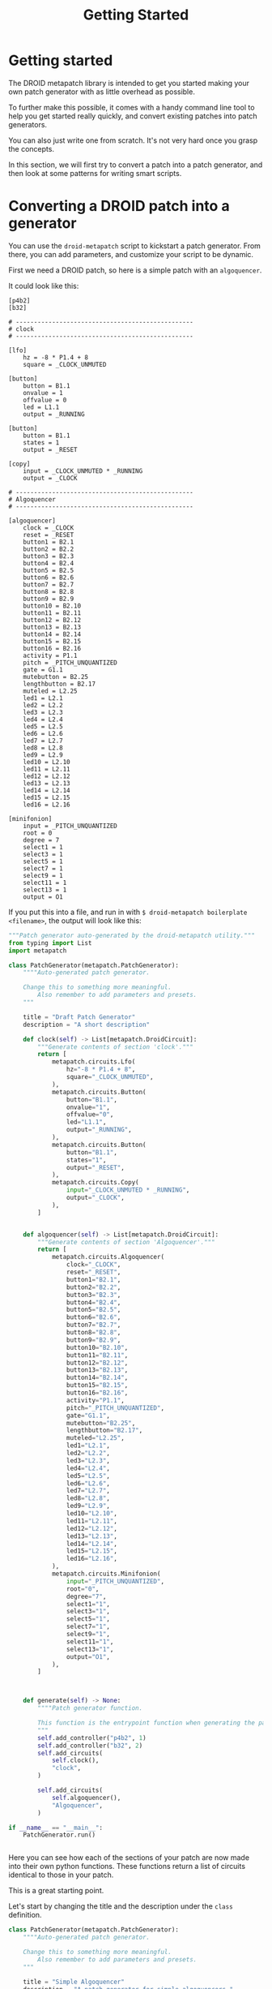 #+title: Getting Started

* Getting started
The DROID metapatch library is intended to get you started making your own patch generator with as little overhead as possible.

To further make this possible, it comes with a handy command line tool to help you get started really quickly, and convert existing patches into patch generators.

You can also just write one from scratch. It's not very hard once you grasp the concepts.

In this section, we will first try to convert a patch into a patch generator, and then look at some patterns for writing smart scripts.


* Converting a DROID patch into a generator

You can use the =droid-metapatch= script to kickstart a patch generator.
From there, you can add parameters, and customize your script to be dynamic.

First we need a DROID patch, so here is a simple patch with an =algoquencer=.

It could look like this:
#+begin_example
[p4b2]
[b32]

# -------------------------------------------------
# clock
# -------------------------------------------------

[lfo]
    hz = -8 * P1.4 + 8
    square = _CLOCK_UNMUTED

[button]
    button = B1.1
    onvalue = 1
    offvalue = 0
    led = L1.1
    output = _RUNNING

[button]
    button = B1.1
    states = 1
    output = _RESET

[copy]
    input = _CLOCK_UNMUTED * _RUNNING
    output = _CLOCK

# -------------------------------------------------
# Algoquencer
# -------------------------------------------------

[algoquencer]
    clock = _CLOCK
    reset = _RESET
    button1 = B2.1
    button2 = B2.2
    button3 = B2.3
    button4 = B2.4
    button5 = B2.5
    button6 = B2.6
    button7 = B2.7
    button8 = B2.8
    button9 = B2.9
    button10 = B2.10
    button11 = B2.11
    button12 = B2.12
    button13 = B2.13
    button14 = B2.14
    button15 = B2.15
    button16 = B2.16
    activity = P1.1
    pitch = _PITCH_UNQUANTIZED
    gate = G1.1
    mutebutton = B2.25
    lengthbutton = B2.17
    muteled = L2.25
    led1 = L2.1
    led2 = L2.2
    led3 = L2.3
    led4 = L2.4
    led5 = L2.5
    led6 = L2.6
    led7 = L2.7
    led8 = L2.8
    led9 = L2.9
    led10 = L2.10
    led11 = L2.11
    led12 = L2.12
    led13 = L2.13
    led14 = L2.14
    led15 = L2.15
    led16 = L2.16

[minifonion]
    input = _PITCH_UNQUANTIZED
    root = 0
    degree = 7
    select1 = 1
    select3 = 1
    select5 = 1
    select7 = 1
    select9 = 1
    select11 = 1
    select13 = 1
    output = O1
#+end_example

If you put this into a file, and run in with =$ droid-metapatch boilerplate <filename>=, the output will look like this:

#+begin_src python
"""Patch generator auto-generated by the droid-metapatch utility."""
from typing import List
import metapatch

class PatchGenerator(metapatch.PatchGenerator):
    """"Auto-generated patch generator.

    Change this to something more meaningful.
        Also remember to add parameters and presets.
    """

    title = "Draft Patch Generator"
    description = "A short description"

    def clock(self) -> List[metapatch.DroidCircuit]:
        """Generate contents of section 'clock'."""
        return [
            metapatch.circuits.Lfo(
                hz="-8 * P1.4 + 8",
                square="_CLOCK_UNMUTED",
            ),
            metapatch.circuits.Button(
                button="B1.1",
                onvalue="1",
                offvalue="0",
                led="L1.1",
                output="_RUNNING",
            ),
            metapatch.circuits.Button(
                button="B1.1",
                states="1",
                output="_RESET",
            ),
            metapatch.circuits.Copy(
                input="_CLOCK_UNMUTED * _RUNNING",
                output="_CLOCK",
            ),
        ]


    def algoquencer(self) -> List[metapatch.DroidCircuit]:
        """Generate contents of section 'Algoquencer'."""
        return [
            metapatch.circuits.Algoquencer(
                clock="_CLOCK",
                reset="_RESET",
                button1="B2.1",
                button2="B2.2",
                button3="B2.3",
                button4="B2.4",
                button5="B2.5",
                button6="B2.6",
                button7="B2.7",
                button8="B2.8",
                button9="B2.9",
                button10="B2.10",
                button11="B2.11",
                button12="B2.12",
                button13="B2.13",
                button14="B2.14",
                button15="B2.15",
                button16="B2.16",
                activity="P1.1",
                pitch="_PITCH_UNQUANTIZED",
                gate="G1.1",
                mutebutton="B2.25",
                lengthbutton="B2.17",
                muteled="L2.25",
                led1="L2.1",
                led2="L2.2",
                led3="L2.3",
                led4="L2.4",
                led5="L2.5",
                led6="L2.6",
                led7="L2.7",
                led8="L2.8",
                led9="L2.9",
                led10="L2.10",
                led11="L2.11",
                led12="L2.12",
                led13="L2.13",
                led14="L2.14",
                led15="L2.15",
                led16="L2.16",
            ),
            metapatch.circuits.Minifonion(
                input="_PITCH_UNQUANTIZED",
                root="0",
                degree="7",
                select1="1",
                select3="1",
                select5="1",
                select7="1",
                select9="1",
                select11="1",
                select13="1",
                output="O1",
            ),
        ]



    def generate(self) -> None:
        """"Patch generator function.

        This function is the entrypoint function when generating the patch.
        """
        self.add_controller("p4b2", 1)
        self.add_controller("b32", 2)
        self.add_circuits(
            self.clock(),
            "clock",
        )

        self.add_circuits(
            self.algoquencer(),
            "Algoquencer",
        )

if __name__ == "__main__":
    PatchGenerator.run()


#+end_src

Here you can see how each of the sections of your patch are now made into their own python functions. These functions return a list of circuits identical to those in your patch.

This is a great starting point.

Let's start by changing the title and the description under the =class= definition.

#+begin_src python
class PatchGenerator(metapatch.PatchGenerator):
    """"Auto-generated patch generator.

    Change this to something more meaningful.
        Also remember to add parameters and presets.
    """

    title = "Simple Algoquencer"
    description = "A patch generator for simple algoquencers."

#+end_src

Now you can work on making this patch /dynamic/.

** Adding input parameters

Three types of input parameters are supported:
+ Boolean which are represented in Forge with a checkbox. It's a true/false, or on/off variable.
+ Number ranges that go from a minimum number to a maximum number.
+ An /enumeration/, or a defined set of text values you can select in a drop-down box.

We can add these by defining them as /class variables/ in our patch generator class.

We might for example want to take our algoquencer and generate between 1 and 4 voices from it, so we can add a variable called =voices=.

In our class definition, we can write:

#+begin_src python
class PatchGenerator(metapatch.PatchGenerator):
    """"Auto-generated patch generator.

    Change this to something more meaningful.
        Also remember to add parameters and presets.
    """

    title = "Simple Algoquencer"
    description = "A patch generator for simple algoquencers."

    voices: int = metapatch.option("Number of voices", minimum=1, maximum=4)

#+end_src

The type notation =:int= makes it easier for your editor to validate your code, and the important part is the =metapatch.option= assignment.

The first argument ("Number of voices") is the description of the parameter, the next part determines the type of parameter.

For numbers, we specify =minumum= and =maximum=.

Let's add a parameter to determine how many steps to use. This will be a string enumeration.

#+begin_src python
class PatchGenerator(metapatch.PatchGenerator):
    """"Auto-generated patch generator.

    Change this to something more meaningful.
        Also remember to add parameters and presets.
    """

    title = "Simple Algoquencer"
    description = "A patch generator for simple algoquencers."

    voices: int = metapatch.option("Number of voices", minimum=1, maximum=4)
    steps: str = metapatch.option("Number of steps", choices=[("16", "16 steps"), ("8", "8 steps")])

#+end_src

Here we specify our enumeration as a /list of tuples/. The first value of the tuple is the value in your code when read it, and the second is the description seen in the Forge wizard.


Let's add a boolean to determine whether to use an internal clock or an external one.

#+begin_src python
class PatchGenerator(metapatch.PatchGenerator):
    """"Auto-generated patch generator.

    Change this to something more meaningful.
        Also remember to add parameters and presets.
    """

    title = "Simple Algoquencer"
    description = "A patch generator for simple algoquencers."

    voices: int = metapatch.option("Number of voices", minimum=1, maximum=4)
    steps: str = metapatch.option("Number of steps", choices=[("16", "16 steps"), ("8", "8 steps")])
    external_clock: bool = metapatch.option("Use an external clock input instead of the internal one.")

#+end_src

Now we have three nice variables we can use to transform our patch with.

** Making our voices

The boilerplate version of our patch gave us one python function per section in the patch.
This should make it possible for us to put those parameters into those functions.

Let's modify our algoquencer function.

#+begin_src python
    def algoquencer(self, output: str, gate: str, mutebutton: str, select: str) -> List[metapatch.DroidCircuit]:
        """Generate contents of section 'Algoquencer'."""
        muteled = "L" + mutebutton[1:]
        algoquencer = metapatch.circuits.Algoquencer(
            select=select,
            clock="_CLOCK",
            reset="_RESET",
            button1="B2.1",
            button2="B2.2",
            button3="B2.3",
            button4="B2.4",
            button5="B2.5",
            button6="B2.6",
            button7="B2.7",
            button8="B2.8",
            button9="B2.9",
            button10="B2.10",
            button11="B2.11",
            button12="B2.12",
            button13="B2.13",
            button14="B2.14",
            button15="B2.15",
            button16="B2.16",
            activity="P1.1",
            pitch=f"{select}_PITCH_UNQUANTIZED",
            gate=gate,
            mutebutton=mutebutton,
            lengthbutton="B2.17",
            muteled=muteled,
            led1="L2.1",
            led2="L2.2",
            led3="L2.3",
            led4="L2.4",
            led5="L2.5",
            led6="L2.6",
            led7="L2.7",
            led8="L2.8",
            led9="L2.9",
            led10="L2.10",
            led11="L2.11",
            led12="L2.12",
            led13="L2.13",
            led14="L2.14",
            led15="L2.15",
            led16="L2.16",
        )
        quantizer = metapatch.circuits.Minifonion(
            input=f"{select}_PITCH_UNQUANTIZED",
            root="0",
            degree="7",
            select1="1",
            select3="1",
            select5="1",
            select7="1",
            select9="1",
            select11="1",
            select13="1",
            output=select,
        )
        return [algoquencer, quantizer]

#+end_src

Now we can call this function with different arguments depending on the voice allocation.

We do this in our =generate()= function.

#+begin_src python
    def generate(self) -> None:
        """"Patch generator function.

        This function is the entrypoint function when generating the patch.
        """
        self.add_controller("p4b2", 1)
        self.add_controller("b32", 2)
        self.add_circuits(
            self.clock(),
            "clock",
        )

        for voice in range(1, self.voices + 1):
            output = f"O{voice}"
            gate = f"G1.{voice}"
            mutebutton = f"B2.{16 + voice}"
            select = f"_VOICE_{voice}"
            self.add_circuits(
                self.algoquencer(output, gate, mutebutton, select),
                f"Voice {voice} Algoquencer",
            )


#+end_src

Notice how the string after the function call was also updated? This is to give each voice their own section.

Let's quickly update the clock function also.

#+begin_src python
    def clock(self) -> List[metapatch.DroidCircuit]:
        """Generate contents of section 'clock'."""
        if self.external_clock:
            return [
                metapatch.circuits.Copy(input="I1", output="_CLOCK"),
                metapatch.circuits.Copy(input="I2", output="_RESET"),
            ]

        # if external clock is false, the following is returned:
        return [
            metapatch.circuits.Lfo(
                hz="-8 * P1.4 + 8",
                square="_CLOCK_UNMUTED",
            ),
            metapatch.circuits.Button(
                button="B1.1",
                onvalue="1",
                offvalue="0",
                led="L1.1",
                output="_RUNNING",
            ),
            metapatch.circuits.Button(
                button="B1.1",
                states="1",
                output="_RESET",
            ),
            metapatch.circuits.Copy(
                input="_CLOCK_UNMUTED * _RUNNING",
                output="_CLOCK",
            ),
        ]

#+end_src

We don't need to add an input variable for something as simple as this, and we can much easier just check the external_clock variable inside this function.

** Modifying circuits

Remember how we added a parameter to choose the length of our buttons?

Let's make our algoquencer function handle this too.

#+begin_src python
    def algoquencer(self, output: str, gate: str, mutebutton: str, select: str) -> List[metapatch.DroidCircuit]:
        """Generate contents of section 'Algoquencer'."""
        muteled = "L" + mutebutton[1:]
        algoquencer = metapatch.circuits.Algoquencer(
            select=select,
            clock="_CLOCK",
            reset="_RESET",
            button1="B2.1",
            button2="B2.2",
            button3="B2.3",
            button4="B2.4",
            button5="B2.5",
            button6="B2.6",
            button7="B2.7",
            button8="B2.8",
            activity="P1.1",
            pitch=f"{select}_PITCH_UNQUANTIZED",
            gate=gate,
            mutebutton=mutebutton,
            lengthbutton="B2.17",
            muteled=muteled,
            led1="L2.1",
            led2="L2.2",
            led3="L2.3",
            led4="L2.4",
            led5="L2.5",
            led6="L2.6",
            led7="L2.7",
            led8="L2.8",
        )
        if self.steps == "16":
            algoquencer.button9 = "B2.9"
            algoquencer.button10 = "B2.10"
            algoquencer.button11 = "B2.11"
            algoquencer.button12 = "B3.12"
            algoquencer.button13 = "B2.13"
            algoquencer.button14 = "B3.14"
            algoquencer.button15 = "B2.15"
            algoquencer.button16 = "B2.16"
            algoquencer.led9 = "L2.9"
            algoquencer.led10 = "L2.10"
            algoquencer.led11 = "L2.11"
            algoquencer.led12 = "L3.12"
            algoquencer.led13 = "L2.13"
            algoquencer.led14 = "L3.14"
            algoquencer.led15 = "L2.15"
            algoquencer.led16 = "L2.16"

        quantizer = metapatch.circuits.Minifonion(
            input=f"{select}_PITCH_UNQUANTIZED",
            root="0",
            degree="7",
            select1="1",
            select3="1",
            select5="1",
            select7="1",
            select9="1",
            select11="1",
            select13="1",
            output=output,
        )
        return [algoquencer, quantizer]


#+end_src

The various Droid circuits are implemented as so called =dataclasses=, and their values can either be set at initialization, or afterwards.

Note that some names of parameters clash with python's internal keywords, for example the many of the parameters in the =compare= circuit have this problem. The parameter names have gotten an underscore added here, so that =else= becomes =else_=.
** Adding presets

The metapatch framework automatically adds a default preset, since a patch generator must have at least one of these to be valid. You can however add your own. These are added in much the same way as the parameters.

#+begin_src python
class PatchGenerator(metapatch.PatchGenerator):
    """"Auto-generated patch generator.

    Change this to something more meaningful.
        Also remember to add parameters and presets.
    """

    title = "Simple Algoquencer"
    description = "A patch generator for simple algoquencers."

    voices: int = metapatch.option("Number of voices", minimum=1, maximum=4)
    steps: str = metapatch.option("Number of steps", choices=[("16", "16 steps"), ("8", "8 steps")])
    external_clock: bool = metapatch.option("Use an external clock input instead of the internal one.")
    my_preset = metapatch.preset("My Favorite Preset", {"voices": 4, "steps": "16", "external_clock": False})

#+end_src

Here the preset is defined with a description, and a dictionary of our parameters and the values assigned by the preset.

** Wrapping up
There's much more to explore from here but this is the basics.

If you run your script from the command line, it will generate a patch. If you type =--help=, you will get the following:

#+begin_example
usage: DROID patch generator "Simple Algoquencer" [-h] [--synopsis] [-p P] [param=value ... ...]

A patch generator for simple algoquencers.

positional arguments:
  param=value ...   Patch generator parameters.

options:
  -h, --help        show this help message and exit
  --synopsis, -s    Output possible parameters as JSON
  -p P, --preset P  Use settings from preset P

Available Presets:
my_preset    My Favorite Preset

parameters (defaults are marked with *):

  Number of voices
      voices=1..4           Number of voices

  Number of steps
    * steps=16              16 steps
      steps=8               8 steps

  Use an external clock input instead of the internal one.
    * external_clock=True   Use an external clock input instead of the internal one.
      external_clock=False  Don't use an external clock input instead of the internal one.
#+end_example

You can also check the synopsis. Here I've used the =jq= program to format it nicely.

=$ python examples/getting_started -s | jq=
#+begin_src json
{
  "title": "Simple Algoquencer",
  "description": "A patch generator for simple algoquencers.",
  "sections": [
    {
      "title": "Options",
      "options": [
        {
          "name": "voices",
          "title": "Number of voices",
          "number": [
            1,
            4
          ]
        },
        {
          "name": "steps",
          "title": "Number of steps",
          "enum": [
            [
              "16",
              "16 steps"
            ],
            [
              "8",
              "8 steps"
            ]
          ]
        },
        {
          "name": "external_clock",
          "title": "Use an external clock input instead of the internal one."
        }
      ]
    }
  ],
  "presets": [
    {
      "name": "my_preset",
      "title": "My Favorite Preset",
      "parameters": {
        "voices": 4,
        "steps": "16",
        "external_clock": false
      }
    }
  ]
}

#+end_src

